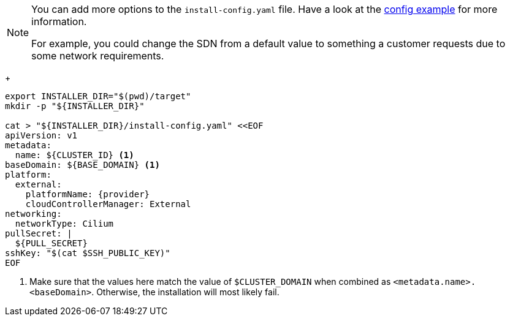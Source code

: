 [NOTE]
====
You can add more options to the `install-config.yaml` file.
Have a look at the https://docs.openshift.com/container-platform/{ocp-minor-version}/installing/installing_bare_metal/installing-bare-metal.html#installation-bare-metal-config-yaml_installing-bare-metal[config example] for more information.

For example, you could change the SDN from a default value to something a customer requests due to some network requirements.
====
+
[source,bash,subs="attributes+"]
----
export INSTALLER_DIR="$(pwd)/target"
mkdir -p "${INSTALLER_DIR}"

cat > "${INSTALLER_DIR}/install-config.yaml" <<EOF
apiVersion: v1
metadata:
  name: ${CLUSTER_ID} <1>
baseDomain: ${BASE_DOMAIN} <1>
platform:
  external:
    platformName: {provider}
    cloudControllerManager: External
networking:
  networkType: Cilium
pullSecret: |
  ${PULL_SECRET}
sshKey: "$(cat $SSH_PUBLIC_KEY)"
EOF
----
<1> Make sure that the values here match the value of `$CLUSTER_DOMAIN` when combined as `<metadata.name>.<baseDomain>`.
Otherwise, the installation will most likely fail.

